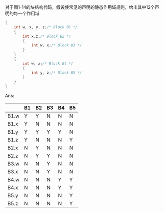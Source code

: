 对于图1-14的块结构代码，假设使常见的声明的静态作用域规则，给出其中12个声明的每一个作用域
#+BEGIN_SRC c
  {
      int w, x, y, z;/* Block B1 */
      {
          int x,z;/* Block B2 */
          {
              int w, x;/* Block B3 */
          }
      }
      {
          int w, x;/* Block B4 */
          {
              int y, z;/* Block B5 */
          }
      }
  }
#+END_SRC

Ans:
|      | B1 | B2 | B3 | B4 | B5 |
|------+----+----+----+----+----|
| B1.w | Y  | Y  | N  | N  | N  |
| B1.x | Y  | N  | N  | N  | N  |
| B1.y | Y  | Y  | Y  | Y  | N  |
| B1.z | Y  | N  | N  | N  | Y  |
| B2.x | N  | Y  | N  | N  | N  |
| B2.z | N  | Y  | Y  | N  | N  |
| B3.w | N  | N  | Y  | N  | N  |
| B3.x | N  | N  | Y  | N  | N  |
| B4.w | N  | N  | N  | Y  | Y  |
| B4.x | N  | N  | N  | Y  | Y  |
| B5.y | N  | N  | N  | N  | Y  |
| B5.z | N  | N  | N  | N  | Y  |
